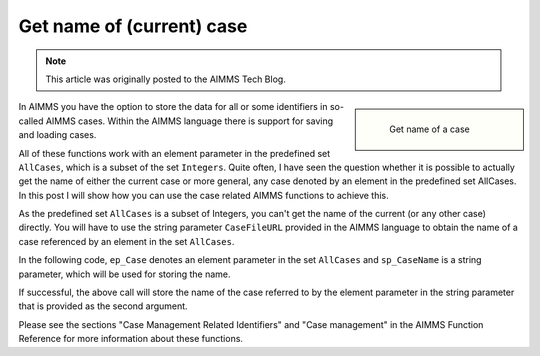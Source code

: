 Get name of (current) case===============================
.. meta::   :description: Repetition sometimes needed, iterative construct preferred, loop counts reduce need of coding.   :keywords: Iterative, repetition, loop count, sum, for, while, parameter.. note::    This article was originally posted to the AIMMS Tech Blog.
.. <link>https://berthier.design/aimmsbackuptech/2012/07/19/get-name-of-current-case/</link>
.. <pubDate>Thu, 19 Jul 2012 11:45:32 +0000</pubDate>
.. <guid isPermaLink="false">http://blog.aimms.com/?p=1558</guid>.. sidebar::      .. figure:: images/my-name.jpg        Get name of a caseIn AIMMS you have the option to store the data for all or some identifiers in so-called AIMMS cases. Within the AIMMS language there is support for saving and loading cases. 
All of these functions work with an element parameter in the predefined set ``AllCases``, which is a subset of the set ``Integers``. Quite often, I have seen the question whether it is possible to actually get the name of either the current case or more general, any case denoted by an element in the predefined set AllCases. In this post I will show how you can use the case related AIMMS functions to achieve this.
As the predefined set ``AllCases`` is a subset of Integers, you can't get the name of the current (or any other case) directly. You will have to use the string parameter ``CaseFileURL`` provided in the AIMMS language to obtain the name of a case referenced by an element in the set ``AllCases``.
In the following code, ``ep_Case`` denotes an element parameter in the set ``AllCases`` and ``sp_CaseName`` is a string parameter, which will be used for storing the name.
.. code-block:: aimms    :linenos:
    !CurrentCase is predefined by AIMMS and denotes current case
    ep_Case := CurrentCase ;  
    if not CaseFileURL(ep_Case) then
        raise error "Could not obtain case name corresponding to case " + ep_Case ; 
    endif ; 
If successful, the above call will store the name of the case referred to by the element parameter in the string parameter that is provided as the second argument.
Please see the sections "Case Management Related Identifiers" and "Case management" in the AIMMS Function Reference for more information about these functions.
 .. include:: /includes/form.def